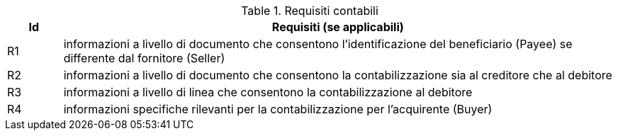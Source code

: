 
[[accountingreq, Accounting requirements]]
.Requisiti contabili
[cols="1,10", options="header"]
|===
|Id
|Requisiti (se applicabili)

|R1
|informazioni a livello di documento che consentono l'identificazione del beneficiario (Payee) se differente dal fornitore (Seller)
|R2
|informazioni a livello di documento che consentono la contabilizzazione sia al creditore che al debitore
|R3
|informazioni a livello di linea che consentono la contabilizzazione al debitore
|R4
|informazioni specifiche rilevanti per la contabilizzazione per l'acquirente (Buyer)

|===
